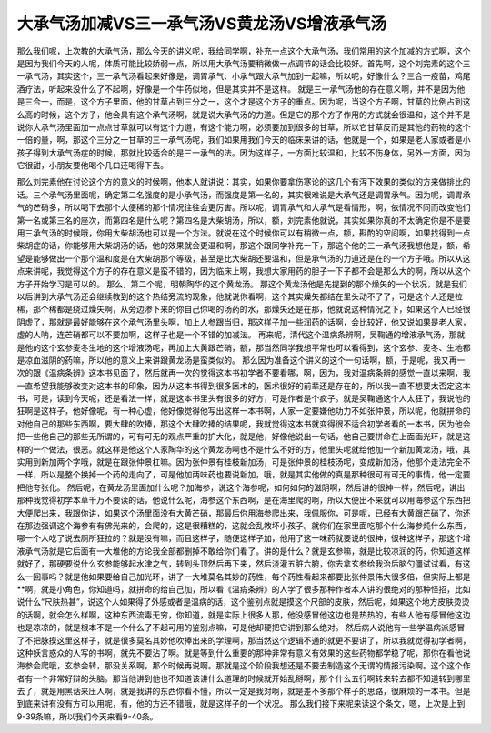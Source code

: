 大承气汤加减VS三一承气汤VS黄龙汤VS增液承气汤
================================================

那么我们呢，上次教的大承气汤，那么今天的讲义呢，我给同学啊，补充一点这个大承气汤，我们常用的这个加减的方式啊，这个是因为我们今天的人呢，体质可能比较娇弱一点，所以用大承气汤要稍微做一点调节的话会比较好。首先啊，这个刘完素的这个三一承气汤，其实这个，三一承气汤看起来好像是，调胃承气、小承气跟大承气加到一起嘛，所以呢，好像什么？三合一疫苗，鸡尾酒疗法，听起来没什么了不起啊，好像是一个牛药似地，但是其实并不是这样。
就是三一承气汤他的存在意义啊，并不是因为他是三合一，而是，这个方子里面，他的甘草占到三分之一，这个才是这个方子的重点。因为呢，当这个方子啊，甘草的比例占到这么高的时候，这个方子，他会具有这个承气汤啊，就是说大承气汤的力道。但是它的那个方子作用的方式就会很温和，这个并不是说你大承气汤里面加一点点甘草就可以有这个力道，有这个能力啊，必须要加到很多的甘草，所以它甘草反而是其他的药物的这个一倍的量，啊，那这个三分之一甘草的三一承气汤呢，我们如果用我们今天的临床来讲的话，他就是一个，如果是老人家或者是小孩子得到大承气汤症的时候，那就比较适合的是三一承气的法。因为这样子，一方面比较温和，比较不伤身体，另外一方面，因为它很甜，小朋友要他喝个几口还喝得下去。

那么刘完素他在讨论这个方的意义的时候啊，他本人就讲说：其实，如果你要拿伤寒论的这几个有泻下效果的类似的方来做排比的话。三个承气汤里面呢，确定第二名强度的是小承气汤，而强度是第一名的，其实很难说是大承气还是调胃承气。因为呢，调胃承气的芒硝多，所以喝下去那个大便稀的那个情况往往会更厉害。所以呢，调胃承气和大承气是看情形，啊，依情况不同而改变他们第一名或第三名的座次，而第四名是什么呢？第四名是大柴胡汤，所以，额，刘完素他就说，其实如果你真的不太确定你是不是要用三承气汤的时候哦，你用大柴胡汤也可以是一个方法。就说在这个时候你可以有稍微一点，额，斟酌的空间啊，如果找得到一点柴胡症的话，你能够用大柴胡汤的话，他的效果就会更温和啊，那这个跟同学补充一下，那这个他的三一承气汤我想他是，额，希望是能够做出一个那个温和度是在大柴胡那个等级，甚至是比大柴胡还要温和，但是承气汤的力道还是在的一个方子哦。所以从这点来讲呢，我觉得这个方子的存在意义是蛮不错的，因为临床上啊，我想大家用药的胆子一下子都不会是那么大的啊，所以从这个方子开始学习是可以的。
那么，第二个呢，明朝陶华的这个黄龙汤。 那这个黄龙汤他是先提到的那个燥矢的一个状况，就是我们以后讲到大承气汤还会继续教到的这个热结旁流的现象，他就说你看啊，这个其实燥矢都结在里头动不了了，可是这个人还是拉稀，那个稀都是绕过燥矢啊，从旁边渗下来的你自己你喝的汤药的水，那燥矢还是在那，他就说这种情况之下，如果这个人已经很阴虚了，那就是最好能够在这个承气汤里头啊，加上人参跟当归，那这样子加一些润药的话啊，会比较好，他又说如果是老人家，虚的人呐，连芒硝都可以不要加啊，这样子也是一个不错的加减法。
再来呢，清代这个温病条辨啊，吴鞠通的增液承气汤，那就是他的这个玄参麦冬生地的这个增液汤呢，再加上大黄跟芒硝，额，那当然同学我想平常也可以看得到，这个玄参、麦冬、生地都是凉血滋阴的药嘛，所以他的意义上来讲跟黄龙汤是蛮类似的。
那么因为准备这个讲义的这个一句话啊，额，于是呢，我又再一次的跟《温病条辨》这本书见面了，然后就再一次的觉得这本书初学者不要看哪，啊，因为，我对温病条辨的感觉一直以来啊，我一直希望我能够改变对这本书的印象，因为从这本书得到很多医术的，医术很好的前辈还是存在的，所以我一直不想要太否定这本书，可是，读到今天呢，还是看法一样，就是这本书里头有很多的好方，可是作者是个疯子。就是吴鞠通这个人太狂了，我说他的狂啊是这样子，他好像呢，有一种心虚，他好像觉得他写出这样一本书啊，人家一定要嫌他功力不如张仲景，所以呢，他就拼命的对他自己的那些东西啊，要大肆的吹捧，那这个大肆吹捧的结果呢，我就觉得这本书就变得很不适合初学者看的一本书，因为他会把一些他自己的那些无所谓的，可有可无的观点严重的扩大化，就是他，好像他说出一句话，他自己要拼命在上面画光环，就是这样的一个做法，很恶。就这样是他这个人家陶华的这个黄龙汤啊也不是什么不好的方，他里头呢就给他加一个新加黄龙汤，哦，其实用到新加两个字哦，就是在跟张仲景杠嘛。因为张仲景有桂枝新加汤，可是张仲景的桂枝汤呢，变成新加汤，他那个走法完全不一样，所以是整个换掉一个药的走向了，可是他加两味药也要说新加，哦，就是其实他做的真是那种很可有可无的事情，他一定要把他夸张化。
然后呢，在黄龙汤里面加什么呢？加海参，说这个海参呢，如何如何的滋阴啊，然后讲的很神一样，然后呢，讲出那种我觉得初学本草千万不要读的话，他说什么呢，海参这个东西啊，是在海里爬的啊，所以大便出不来就可以用海参这个东西把大便爬出来，我跟你讲，如果这个汤里面没有大黄芒硝，那最后你用海参爬出来，我佩服你，可是呢，已经有大黄跟芒硝了，你还在那边强调这个海参有有佛光来的，会爬的，这是很糟糕的，这就会乱教坏小孩子。就你们在家里面吃那个什么海参炖什么东西，哪一个人吃了说去厕所狂拉的？就是没有嘛，而且这样子，随便这样子加，他用了这一味药就要说的很神，很神这样子，那这个增液承气汤就是它后面有一大堆他的方论我全部都删掉不敢给你们看了。讲的是什么？就是玄参嘛，就是比较凉润的药，你知道这样就好了，那硬要说什么玄参能够起水津之气，转到头顶然后再下来，然后浇灌五脏六腑，你去拿玄参给我治后脑勺僵试试看，有这么一回事吗？就是他如果要给自己加光环，讲了一大堆莫名其妙的药性，每个药性看起来都要比张仲景伟大很多倍，但实际上都是**啊，就是小角色，你知道吗，就拼命的给自己加，所以看《温病条辨》的人学了很多那种作者本人讲的很绝对的那种怪招，比如说什么“尺肤热甚”，说这个人如果得了外感或者是温病的话，这个鉴别点就是摸这个尺部的皮肤，然后呢，如果这个地方皮肤烫烫的话啊，就会怎么样啊，这种东西流毒无穷，你知道，就是实际上很多人那，他没感冒他这边也是热热的，有些人他有感冒他这边也是凉凉的，就是根本不是一个什么了不起可用的鉴别点嘛，可是他却硬把它讲到那么绝对。
然后病人说他有一些学温病派感冒了不把脉摸这里这样子，就是很多莫名其妙他吹捧出来的学理啊，那当然这个逻辑不通的就更不要讲了，所以我就觉得初学者啊，这种妖言惑众的人写的书啊，就先不要沾了啊。就是等到什么重要的那种非常有意义有效果的这些药物都学稳了呢，那你在看他说海参会爬哦，玄参会转，那没关系啊，那个时候再说啊。那就是这个阶段我想还是不要去制造这个无谓的情报污染啊。这个这个作者有一个非常好辩的头脑。那当他讲到他也不知道该讲什么道理的时候就开始乱掰啊，那个什么五行啊转来转去都不知道转到哪里去了，就是用黑话来压人啊，就是我讲的东西你看不懂，所以一定是我对啊，就是差不多那个样子的思路，很麻烦的一本书。但是到底来讲有没有方可以用呢，有，他的方还不错哦，就是这样子的一个状况。
那么我们接下来呢来读这个条文，嗯，上次是上到9-39条嘛，所以我们今天来看9-40条。
